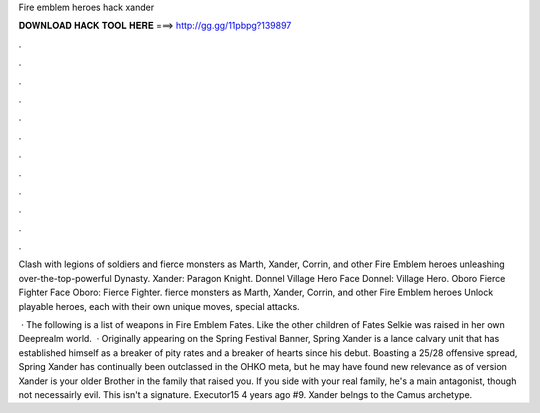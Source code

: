 Fire emblem heroes hack xander



𝐃𝐎𝐖𝐍𝐋𝐎𝐀𝐃 𝐇𝐀𝐂𝐊 𝐓𝐎𝐎𝐋 𝐇𝐄𝐑𝐄 ===> http://gg.gg/11pbpg?139897



.



.



.



.



.



.



.



.



.



.



.



.

Clash with legions of soldiers and fierce monsters as Marth, Xander, Corrin, and other Fire Emblem heroes unleashing over-the-top-powerful Dynasty. Xander: Paragon Knight. Donnel Village Hero Face  Donnel: Village Hero. Oboro Fierce Fighter Face  Oboro: Fierce Fighter. fierce monsters as Marth, Xander, Corrin, and other Fire Emblem heroes Unlock playable heroes, each with their own unique moves, special attacks.

 · The following is a list of weapons in Fire Emblem Fates. Like the other children of Fates Selkie was raised in her own Deeprealm world.  · Originally appearing on the Spring Festival Banner, Spring Xander is a lance calvary unit that has established himself as a breaker of pity rates and a breaker of hearts since his debut. Boasting a 25/28 offensive spread, Spring Xander has continually been outclassed in the OHKO meta, but he may have found new relevance as of version  Xander is your older Brother in the family that raised you. If you side with your real family, he's a main antagonist, though not necessairly evil. This isn't a signature. Executor15 4 years ago #9. Xander belngs to the Camus archetype.
